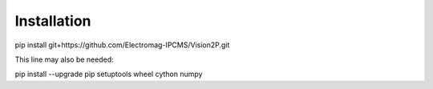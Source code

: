 Installation
============

pip install git+https://github.com/Electromag-IPCMS/Vision2P.git

This line may also be needed:

pip install --upgrade pip setuptools wheel cython numpy
